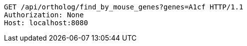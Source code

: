 [source,http,options="nowrap"]
----
GET /api/ortholog/find_by_mouse_genes?genes=A1cf HTTP/1.1
Authorization: None
Host: localhost:8080

----